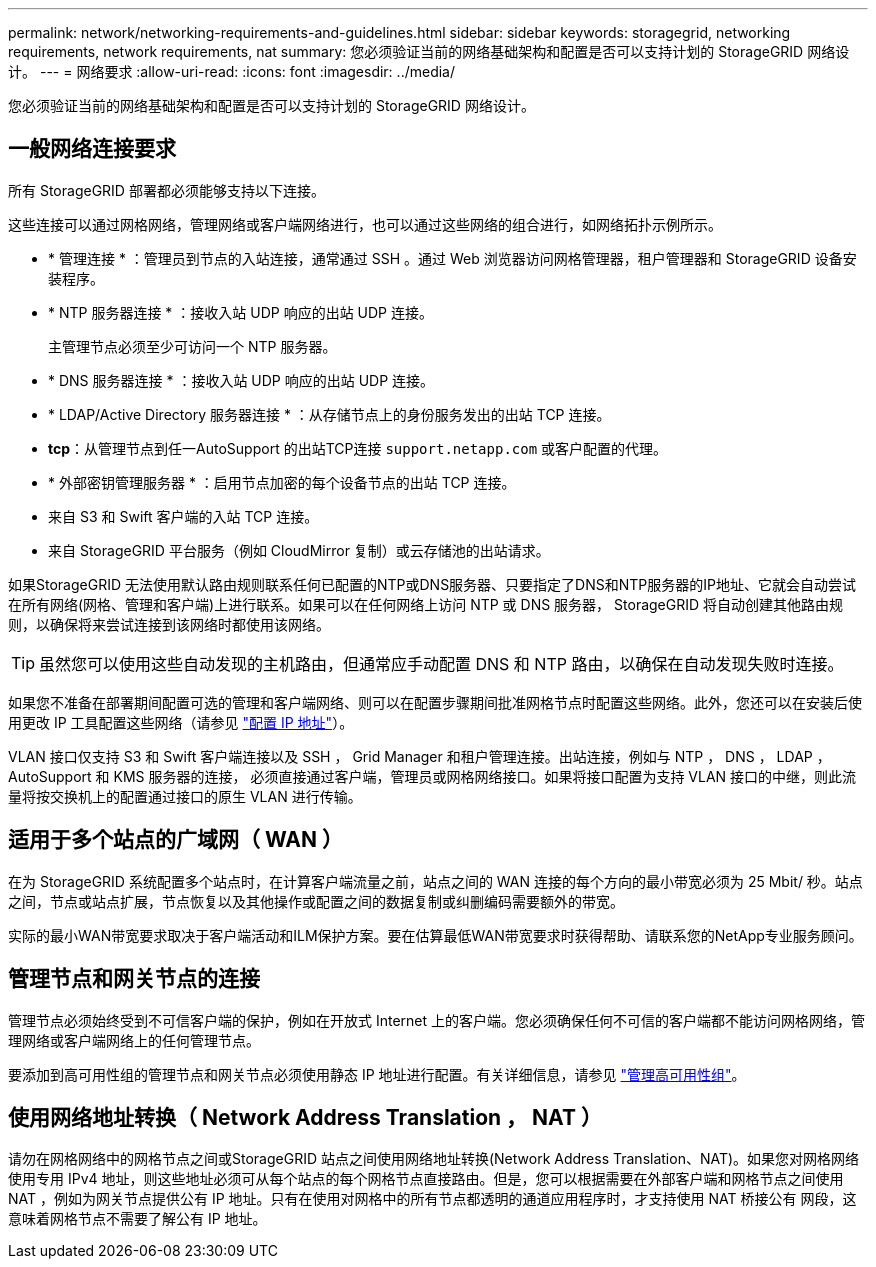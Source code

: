 ---
permalink: network/networking-requirements-and-guidelines.html 
sidebar: sidebar 
keywords: storagegrid, networking requirements, network requirements, nat 
summary: 您必须验证当前的网络基础架构和配置是否可以支持计划的 StorageGRID 网络设计。 
---
= 网络要求
:allow-uri-read: 
:icons: font
:imagesdir: ../media/


[role="lead"]
您必须验证当前的网络基础架构和配置是否可以支持计划的 StorageGRID 网络设计。



== 一般网络连接要求

所有 StorageGRID 部署都必须能够支持以下连接。

这些连接可以通过网格网络，管理网络或客户端网络进行，也可以通过这些网络的组合进行，如网络拓扑示例所示。

* * 管理连接 * ：管理员到节点的入站连接，通常通过 SSH 。通过 Web 浏览器访问网格管理器，租户管理器和 StorageGRID 设备安装程序。
* * NTP 服务器连接 * ：接收入站 UDP 响应的出站 UDP 连接。
+
主管理节点必须至少可访问一个 NTP 服务器。

* * DNS 服务器连接 * ：接收入站 UDP 响应的出站 UDP 连接。
* * LDAP/Active Directory 服务器连接 * ：从存储节点上的身份服务发出的出站 TCP 连接。
* *tcp*：从管理节点到任一AutoSupport 的出站TCP连接 `support.netapp.com` 或客户配置的代理。
* * 外部密钥管理服务器 * ：启用节点加密的每个设备节点的出站 TCP 连接。
* 来自 S3 和 Swift 客户端的入站 TCP 连接。
* 来自 StorageGRID 平台服务（例如 CloudMirror 复制）或云存储池的出站请求。


如果StorageGRID 无法使用默认路由规则联系任何已配置的NTP或DNS服务器、只要指定了DNS和NTP服务器的IP地址、它就会自动尝试在所有网络(网格、管理和客户端)上进行联系。如果可以在任何网络上访问 NTP 或 DNS 服务器， StorageGRID 将自动创建其他路由规则，以确保将来尝试连接到该网络时都使用该网络。


TIP: 虽然您可以使用这些自动发现的主机路由，但通常应手动配置 DNS 和 NTP 路由，以确保在自动发现失败时连接。

如果您不准备在部署期间配置可选的管理和客户端网络、则可以在配置步骤期间批准网格节点时配置这些网络。此外，您还可以在安装后使用更改 IP 工具配置这些网络（请参见 link:../maintain/configuring-ip-addresses.html["配置 IP 地址"]）。

VLAN 接口仅支持 S3 和 Swift 客户端连接以及 SSH ， Grid Manager 和租户管理连接。出站连接，例如与 NTP ， DNS ， LDAP ， AutoSupport 和 KMS 服务器的连接， 必须直接通过客户端，管理员或网格网络接口。如果将接口配置为支持 VLAN 接口的中继，则此流量将按交换机上的配置通过接口的原生 VLAN 进行传输。



== 适用于多个站点的广域网（ WAN ）

在为 StorageGRID 系统配置多个站点时，在计算客户端流量之前，站点之间的 WAN 连接的每个方向的最小带宽必须为 25 Mbit/ 秒。站点之间，节点或站点扩展，节点恢复以及其他操作或配置之间的数据复制或纠删编码需要额外的带宽。

实际的最小WAN带宽要求取决于客户端活动和ILM保护方案。要在估算最低WAN带宽要求时获得帮助、请联系您的NetApp专业服务顾问。



== 管理节点和网关节点的连接

管理节点必须始终受到不可信客户端的保护，例如在开放式 Internet 上的客户端。您必须确保任何不可信的客户端都不能访问网格网络，管理网络或客户端网络上的任何管理节点。

要添加到高可用性组的管理节点和网关节点必须使用静态 IP 地址进行配置。有关详细信息，请参见 link:../admin/managing-high-availability-groups.html["管理高可用性组"]。



== 使用网络地址转换（ Network Address Translation ， NAT ）

请勿在网格网络中的网格节点之间或StorageGRID 站点之间使用网络地址转换(Network Address Translation、NAT)。如果您对网格网络使用专用 IPv4 地址，则这些地址必须可从每个站点的每个网格节点直接路由。但是，您可以根据需要在外部客户端和网格节点之间使用 NAT ，例如为网关节点提供公有 IP 地址。只有在使用对网格中的所有节点都透明的通道应用程序时，才支持使用 NAT 桥接公有 网段，这意味着网格节点不需要了解公有 IP 地址。
